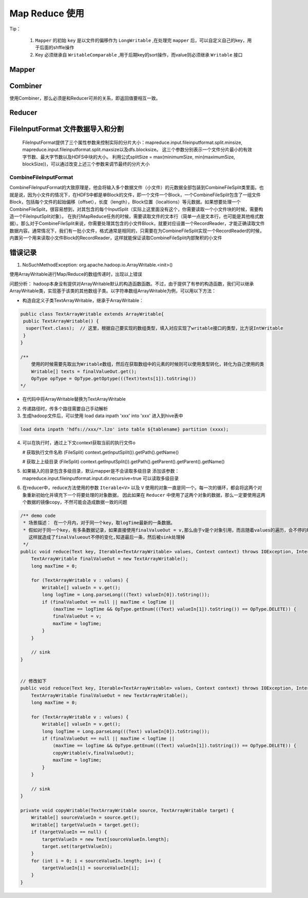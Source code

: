 .. highlight:: rst

.. _records_bigdata_hadoop_mapreduce:

Map Reduce 使用
-----------------


Tip：

    1. ``Mapper`` 的初始 ``key`` 是以文件的偏移作为 ``LongWritable`` ,在处理完 ``mapper`` 后，可以自定义自己的key，用于后面的shffle操作
    2. Key 必须继承自 ``WritableComparable`` ,用于后期key的sort操作，而value则必须继承 ``Writable`` 接口

Mapper
=======


Combiner
===========

使用Combiner，那么必须是和Reducer可并的关系，即返回值要相互一致。

Reducer
=========


FileInputFormat 文件数据导入和分割
=====================================

    FileInputFormat提供了三个属性参数来控制实际的分片大小：mapreduce.input.fileinputformat.split.minsize, mapreduce.input.fileinputformat.split.maxsize以及dfs.blocksize。 这三个参数分别表示一个文件分片最小的有效字节数、最大字节数以及HDFS中块的大小。
    利用公式splitSize = max(minimumSize, min(maximumSize, blockSize))，可以通过改变上述三个参数来调节最终的分片大小



CombineFileInputFormat
::::::::::::::::::::::::::

CombineFileInputFormat的大致原理是，他会将输入多个数据文件（小文件）的元数据全部包装到CombineFileSplit类里面。也就是说，因为小文件的情况下，在HDFS中都是单Block的文件，即一个文件一个Block，一个CombineFileSplit包含了一组文件Block，包括每个文件的起始偏移（offset），长度（length），Block位置（localtions）等元数据。如果想要处理一个CombineFileSplit，很容易想到，对其包含的每个InputSplit（实际上这里面没有这个，你需要读取一个小文件块的时候，需要构造一个FileInputSplit对象）。
在执行MapReduce任务的时候，需要读取文件的文本行（简单一点是文本行，也可能是其他格式数据）。那么对于CombineFileSplit来说，你需要处理其包含的小文件Block，就要对应设置一个RecordReader，才能正确读取文件数据内容。通常情况下，我们有一批小文件，格式通常是相同的，只需要在为CombineFileSplit实现一个RecordReader的时候，内置另一个用来读取小文件Block的RecordReader，这样就能保证读取CombineFileSplit内部聚积的小文件


错误记录
===========


1.  NoSuchMethodException: org.apache.hadoop.io.ArrayWritable.<init>()

使用ArrayWritable进行Map/Reduce的数组传递时，出现以上错误

问题分析： hadoop本身没有提供对ArrayWritable默认的构造函数函数。不过，由于提供了有参的构造函数，我们可以继承ArrayWritable类，实现基于该类的其他数组子类。以字符串数组ArrayWritable为例，可以用以下方法：

- 构造自定义子类TextArrayWritable，继承于ArrayWritable：

.. code-block:: java

    public class TextArrayWritable extends ArrayWritable{
     public TextArrayWritable() {
      super(Text.class);  // 这里，根据自己要实现的数组类型，填入对应实现了writable接口的类型，比方说IntWritable
     }
    }

    /**
        使用的时候需要先取出为Writable数组，然后在获取数组中的元素的时候则可以使用类型转化，转化为自己使用的类
        Writable[] texts = finalValueOut.get();
        OpType opType = OpType.getOptype(((Text)texts[1]).toString())
    */

- 在代码中将ArrayWritable替换为TextArrayWritable


2. 传递路径时，传多个路径需要自己手动解析


3. 生成hadoop文件后，可以使用 load data inpath 'xxx' into 'xxx' 进入到hive表中

.. code-block:: sql

    load data inpath 'hdfs://xxx/*.lzo' into table ${tablename} partition (xxxx);

4. 可以在执行时，通过上下文context获取当前的执行文件o

   # 获取执行文件名称
   (FileSplit) context.getInputSplit()).getPath().getName()
   
   # 获取上上级目录
   (FileSplit) context.getInputSplit()).getPath().getParent().getParent().getName()

5. 如果输入的目录包含多级目录，默认mapper是不会读取多级目录
   添加该参数： mapreduce.input.fileinputformat.input.dir.recursive=true 可以读取多级目录

6. 在reducer中，reduce方法使用的参数 ``Iterable<V>`` 以及 ``V`` 使用的对象一直是同一个。每一次的循环，都会将这两个对象重新初始化并填充下一个将要处理的对象数据， 因此如果在 ``Reducer`` 中使用了这两个对象的数据，那么一定要使用这两个数据的镜像copy，不然可能会造成数据一致的问题

.. code-block:: java

    /** demo code
     * 场景描述： 在一个月内，对于同一个key，取logTime最新的一条数据。  
     * 假如对于同一个key，有多条数据记录，如果直接使用finalValueOut = v,那么由于v是个对象引用，而且随着values的遍历，会不停的刷新v的值，
       这样就造成了finalValueout不停的变化,知道最后一条，然后被sink处理掉
     */
    public void reduce(Text key, Iterable<TextArrayWritable> values, Context context) throws IOException, InterruptedException {
        TextArrayWritable finalValueOut = new TextArrayWritable();
        long maxTime = 0;

        for (TextArrayWritable v : values) {
            Writable[] valueIn = v.get();
            long logTime = Long.parseLong(((Text) valueIn[0]).toString());
            if (finalValueOut == null || maxTime < logTime ||
                (maxTime == logTime && OpType.getEnum(((Text) valueIn[1]).toString()) == OpType.DELETE)) {
                finalValueOut = v;
                maxTime = logTime;
            }
        }
        
        // sink
    }
    

    // 修改如下
    public void reduce(Text key, Iterable<TextArrayWritable> values, Context context) throws IOException, InterruptedException {
        TextArrayWritable finalValueOut = new TextArrayWritable();
        long maxTime = 0;

        for (TextArrayWritable v : values) {
            Writable[] valueIn = v.get();
            long logTime = Long.parseLong(((Text) valueIn[0]).toString());
            if (finalValueOut == null || maxTime < logTime ||
                (maxTime == logTime && OpType.getEnum(((Text) valueIn[1]).toString()) == OpType.DELETE)) {
                copyWritable(v,finalValueOut);
                maxTime = logTime;
            }
        }
        
        // sink
    }

    private void copyWritable(TextArrayWritable source, TextArrayWritable target) {
        Writable[] sourceValueIn = source.get();
        Writable[] targetValueIn = target.get();
        if (targetValueIn == null) {
            targetValueIn = new Text[sourceValueIn.length];
            target.set(targetValueIn);
        }
        for (int i = 0; i < sourceValueIn.length; i++) {
            targetValueIn[i] = sourceValueIn[i];
        }
    }


